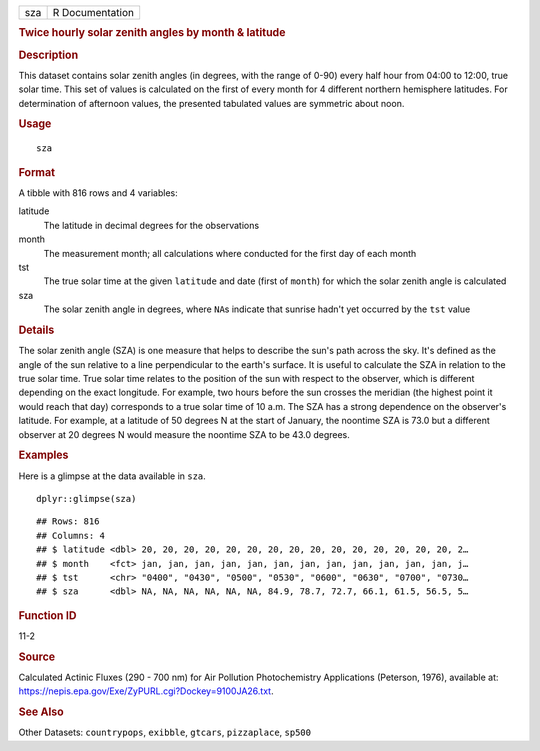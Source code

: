 .. container::

   === ===============
   sza R Documentation
   === ===============

   .. rubric:: Twice hourly solar zenith angles by month & latitude
      :name: twice-hourly-solar-zenith-angles-by-month-latitude

   .. rubric:: Description
      :name: description

   This dataset contains solar zenith angles (in degrees, with the range
   of 0-90) every half hour from 04:00 to 12:00, true solar time. This
   set of values is calculated on the first of every month for 4
   different northern hemisphere latitudes. For determination of
   afternoon values, the presented tabulated values are symmetric about
   noon.

   .. rubric:: Usage
      :name: usage

   ::

      sza

   .. rubric:: Format
      :name: format

   A tibble with 816 rows and 4 variables:

   latitude
      The latitude in decimal degrees for the observations

   month
      The measurement month; all calculations where conducted for the
      first day of each month

   tst
      The true solar time at the given ``latitude`` and date (first of
      ``month``) for which the solar zenith angle is calculated

   sza
      The solar zenith angle in degrees, where ``NA``\ s indicate that
      sunrise hadn't yet occurred by the ``tst`` value

   .. rubric:: Details
      :name: details

   The solar zenith angle (SZA) is one measure that helps to describe
   the sun's path across the sky. It's defined as the angle of the sun
   relative to a line perpendicular to the earth's surface. It is useful
   to calculate the SZA in relation to the true solar time. True solar
   time relates to the position of the sun with respect to the observer,
   which is different depending on the exact longitude. For example, two
   hours before the sun crosses the meridian (the highest point it would
   reach that day) corresponds to a true solar time of 10 a.m. The SZA
   has a strong dependence on the observer's latitude. For example, at a
   latitude of 50 degrees N at the start of January, the noontime SZA is
   73.0 but a different observer at 20 degrees N would measure the
   noontime SZA to be 43.0 degrees.

   .. rubric:: Examples
      :name: examples

   Here is a glimpse at the data available in ``sza``.

   .. container:: sourceCode r

      ::

         dplyr::glimpse(sza)

   .. container:: sourceCode

      ::

         ## Rows: 816
         ## Columns: 4
         ## $ latitude <dbl> 20, 20, 20, 20, 20, 20, 20, 20, 20, 20, 20, 20, 20, 20, 20, 2…
         ## $ month    <fct> jan, jan, jan, jan, jan, jan, jan, jan, jan, jan, jan, jan, j…
         ## $ tst      <chr> "0400", "0430", "0500", "0530", "0600", "0630", "0700", "0730…
         ## $ sza      <dbl> NA, NA, NA, NA, NA, NA, 84.9, 78.7, 72.7, 66.1, 61.5, 56.5, 5…

   .. rubric:: Function ID
      :name: function-id

   11-2

   .. rubric:: Source
      :name: source

   Calculated Actinic Fluxes (290 - 700 nm) for Air Pollution
   Photochemistry Applications (Peterson, 1976), available at:
   https://nepis.epa.gov/Exe/ZyPURL.cgi?Dockey=9100JA26.txt.

   .. rubric:: See Also
      :name: see-also

   Other Datasets: ``countrypops``, ``exibble``, ``gtcars``,
   ``pizzaplace``, ``sp500``
